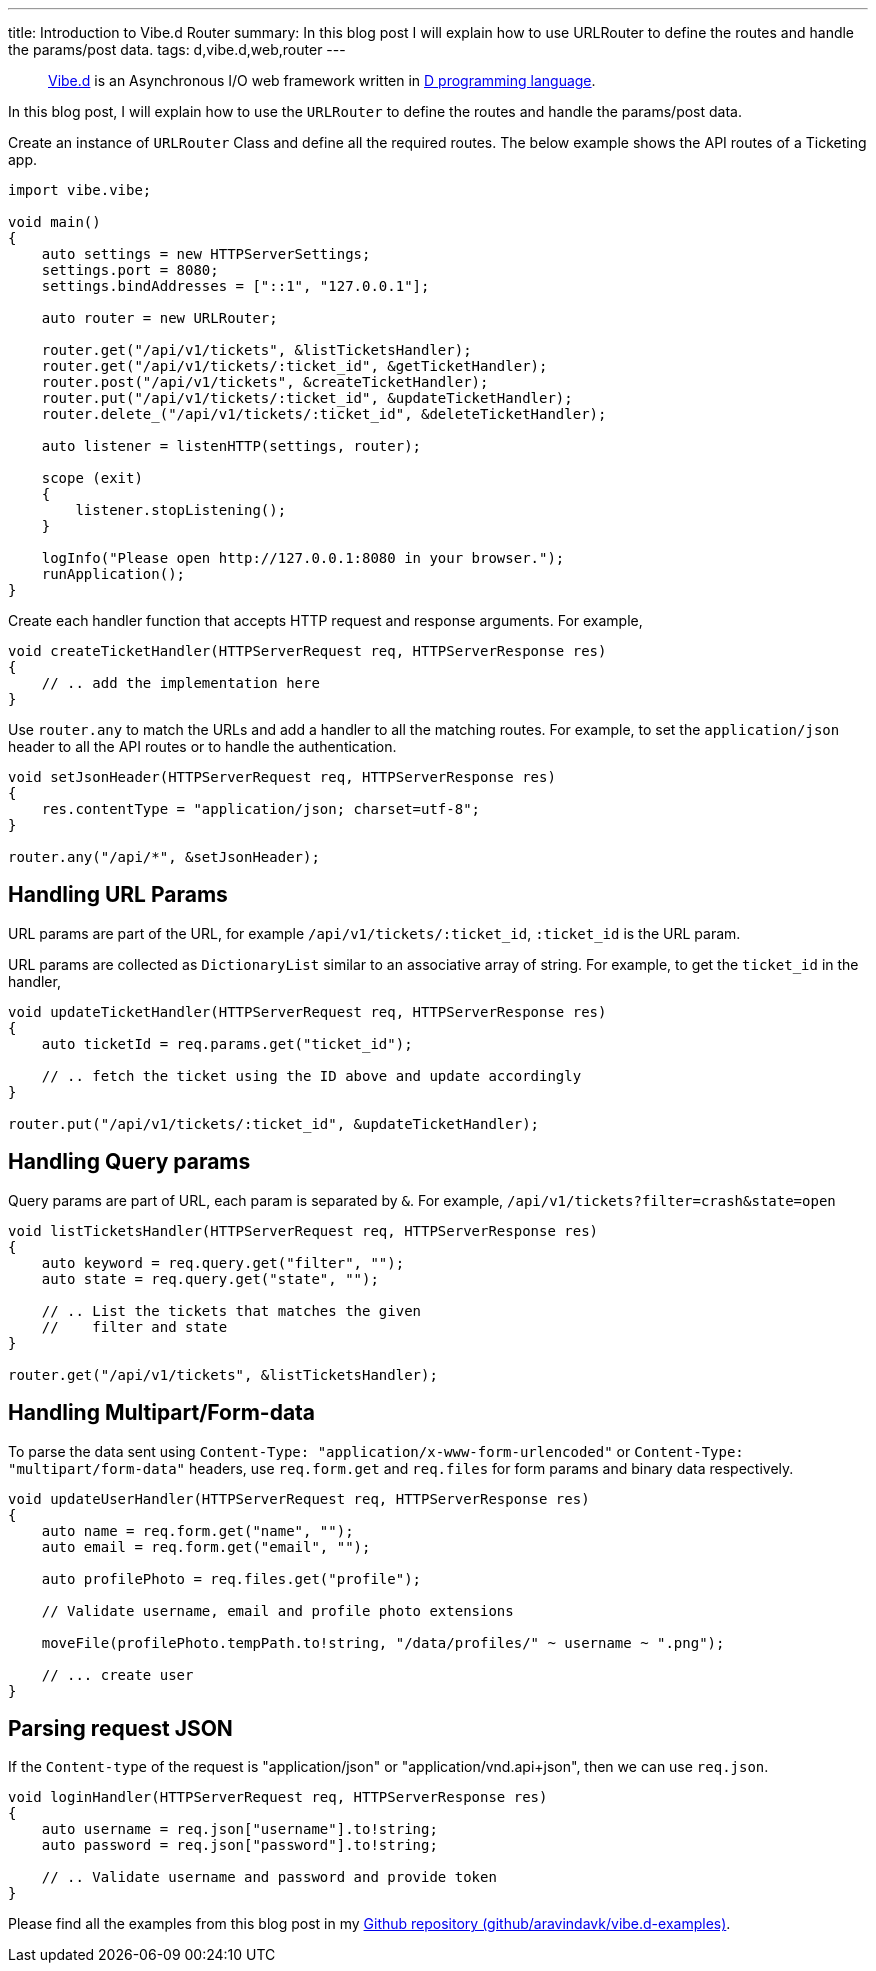 ---
title: Introduction to Vibe.d Router
summary: In this blog post I will explain how to use URLRouter to define the routes and handle the params/post data.
tags: d,vibe.d,web,router
---

> https://vibed.org[Vibe.d] is an Asynchronous I/O web framework written in https://dlang.org[D programming language].

In this blog post, I will explain how to use the `URLRouter` to define the routes and handle the params/post data.

Create an instance of `URLRouter` Class and define all the required routes. The below example shows the API routes of a Ticketing app.

[source,d]
----
import vibe.vibe;

void main()
{
    auto settings = new HTTPServerSettings;
    settings.port = 8080;
    settings.bindAddresses = ["::1", "127.0.0.1"];

    auto router = new URLRouter;

    router.get("/api/v1/tickets", &listTicketsHandler);
    router.get("/api/v1/tickets/:ticket_id", &getTicketHandler);
    router.post("/api/v1/tickets", &createTicketHandler);
    router.put("/api/v1/tickets/:ticket_id", &updateTicketHandler);
    router.delete_("/api/v1/tickets/:ticket_id", &deleteTicketHandler);

    auto listener = listenHTTP(settings, router);

    scope (exit)
    {
        listener.stopListening();
    }

    logInfo("Please open http://127.0.0.1:8080 in your browser.");
    runApplication();
}
----

Create each handler function that accepts HTTP request and response arguments. For example,

[source,d]
----
void createTicketHandler(HTTPServerRequest req, HTTPServerResponse res)
{
    // .. add the implementation here
}
----

Use `router.any` to match the URLs and add a handler to all the matching routes. For example, to set the `application/json` header to all the API routes or to handle the authentication.

[source,d]
----
void setJsonHeader(HTTPServerRequest req, HTTPServerResponse res)
{
    res.contentType = "application/json; charset=utf-8";
}

router.any("/api/*", &setJsonHeader);
----

== Handling URL Params

URL params are part of the URL, for example `/api/v1/tickets/:ticket_id`, `:ticket_id` is the URL param.

URL params are collected as `DictionaryList` similar to an associative array of string. For example, to get the `ticket_id` in the handler,

[source,d]
----
void updateTicketHandler(HTTPServerRequest req, HTTPServerResponse res)
{
    auto ticketId = req.params.get("ticket_id");

    // .. fetch the ticket using the ID above and update accordingly
}

router.put("/api/v1/tickets/:ticket_id", &updateTicketHandler);
----

== Handling Query params

Query params are part of URL, each param is separated by `&`. For example, `/api/v1/tickets?filter=crash&state=open`

[source,d]
----
void listTicketsHandler(HTTPServerRequest req, HTTPServerResponse res)
{
    auto keyword = req.query.get("filter", "");
    auto state = req.query.get("state", "");

    // .. List the tickets that matches the given
    //    filter and state
}

router.get("/api/v1/tickets", &listTicketsHandler);
----

== Handling Multipart/Form-data

To parse the data sent using `Content-Type: "application/x-www-form-urlencoded"` or `Content-Type: "multipart/form-data"` headers, use `req.form.get` and `req.files` for form params and binary data respectively.

[source,d]
----
void updateUserHandler(HTTPServerRequest req, HTTPServerResponse res)
{
    auto name = req.form.get("name", "");
    auto email = req.form.get("email", "");

    auto profilePhoto = req.files.get("profile");

    // Validate username, email and profile photo extensions

    moveFile(profilePhoto.tempPath.to!string, "/data/profiles/" ~ username ~ ".png");

    // ... create user
}
----

== Parsing request JSON

If the `Content-type` of the request is "application/json" or "application/vnd.api+json", then we can use `req.json`.

[source,d]
----
void loginHandler(HTTPServerRequest req, HTTPServerResponse res)
{
    auto username = req.json["username"].to!string;
    auto password = req.json["password"].to!string;

    // .. Validate username and password and provide token
}
----

Please find all the examples from this blog post in my https://github.com/aravindavk/vibe.d-examples/tree/main/urlrouter[Github repository (github/aravindavk/vibe.d-examples)].
